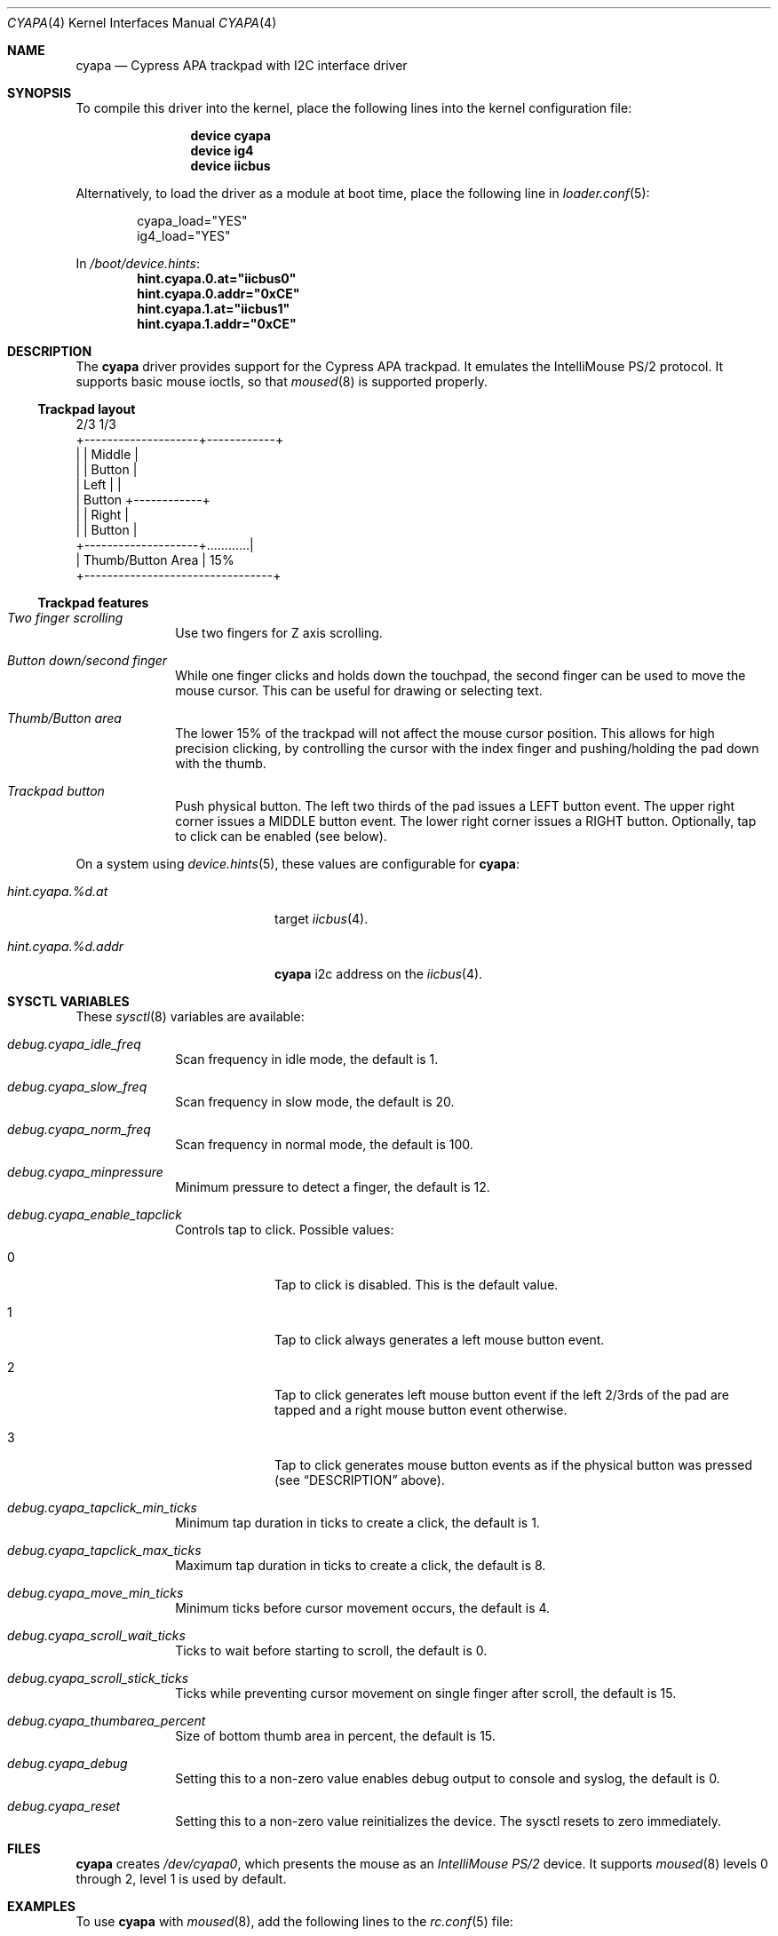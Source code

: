 .\" Copyright (c) 2015 Michael Gmelin <freebsd@grem.de>
.\" All rights reserved.
.\"
.\" Redistribution and use in source and binary forms, with or without
.\" modification, are permitted provided that the following conditions
.\" are met:
.\" 1. Redistributions of source code must retain the above copyright
.\"    notice, this list of conditions and the following disclaimer.
.\" 2. Redistributions in binary form must reproduce the above copyright
.\"    notice, this list of conditions and the following disclaimer in the
.\"    documentation and/or other materials provided with the distribution.
.\"
.\" THIS SOFTWARE IS PROVIDED BY THE AUTHOR AND CONTRIBUTORS ``AS IS'' AND
.\" ANY EXPRESS OR IMPLIED WARRANTIES, INCLUDING, BUT NOT LIMITED TO, THE
.\" IMPLIED WARRANTIES OF MERCHANTABILITY AND FITNESS FOR A PARTICULAR PURPOSE
.\" ARE DISCLAIMED.  IN NO EVENT SHALL THE AUTHOR OR CONTRIBUTORS BE LIABLE
.\" FOR ANY DIRECT, INDIRECT, INCIDENTAL, SPECIAL, EXEMPLARY, OR CONSEQUENTIAL
.\" DAMAGES (INCLUDING, BUT NOT LIMITED TO, PROCUREMENT OF SUBSTITUTE GOODS
.\" OR SERVICES; LOSS OF USE, DATA, OR PROFITS; OR BUSINESS INTERRUPTION)
.\" HOWEVER CAUSED AND ON ANY THEORY OF LIABILITY, WHETHER IN CONTRACT, STRICT
.\" LIABILITY, OR TORT (INCLUDING NEGLIGENCE OR OTHERWISE) ARISING IN ANY WAY
.\" OUT OF THE USE OF THIS SOFTWARE, EVEN IF ADVISED OF THE POSSIBILITY OF
.\" SUCH DAMAGE.
.\"
.\" $FreeBSD: releng/12.0/share/man/man4/cyapa.4 308104 2016-10-30 12:15:33Z avg $
.\"
.Dd October 03, 2016
.Dt CYAPA 4
.Os
.Sh NAME
.Nm cyapa
.Nd Cypress APA trackpad with I2C interface driver
.Sh SYNOPSIS
To compile this driver into the kernel, place the following lines into
the kernel configuration file:
.Bd -ragged -offset indent
.Cd "device cyapa"
.Cd "device ig4"
.Cd "device iicbus"
.Ed
.Pp
Alternatively, to load the driver as a module at boot time, place the following line in
.Xr loader.conf 5 :
.Bd -literal -offset indent
cyapa_load="YES"
ig4_load="YES"
.Ed
.Pp
In
.Pa /boot/device.hints :
.Cd hint.cyapa.0.at="iicbus0"
.Cd hint.cyapa.0.addr="0xCE"
.Cd hint.cyapa.1.at="iicbus1"
.Cd hint.cyapa.1.addr="0xCE"
.Sh DESCRIPTION
The
.Nm
driver provides support for the Cypress APA trackpad.
It emulates the IntelliMouse PS/2 protocol.
It supports basic mouse ioctls, so that
.Xr moused 8
is supported properly.
.Ss Trackpad layout
.Bd -literal
                   2/3               1/3
          +--------------------+------------+
          |                    |   Middle   |
          |                    |   Button   |
          |       Left         |            |
          |      Button        +------------+
          |                    |   Right    |
          |                    |   Button   |
          +--------------------+............|
          |     Thumb/Button Area           | 15%
          +---------------------------------+
.Ed
.Ss Trackpad features
.Bl -tag -width 8n
.It Va Two finger scrolling
Use two fingers for Z axis scrolling.
.It Va Button down/second finger
While one finger clicks and holds down the touchpad, the second finger can be
used to move the mouse cursor.
This can be useful for drawing or selecting text.
.It Va Thumb/Button area
The lower 15% of the trackpad will not affect the mouse cursor position.
This allows for high precision clicking, by controlling the cursor with the
index finger and pushing/holding the pad down with the thumb.
.It Va Trackpad button
Push physical button.
The left two thirds of the pad issues a LEFT button event.
The upper right corner issues a MIDDLE button event.
The lower right corner issues a RIGHT button.
Optionally, tap to click can be enabled (see below).
.El
.Pp
On a system using
.Xr device.hints 5 ,
these values are configurable for
.Nm :
.Bl -tag -width "hint.cyapa.%d.addr"
.It Va hint.cyapa.%d.at
target
.Xr iicbus 4 .
.It Va hint.cyapa.%d.addr
.Nm
i2c address on the
.Xr iicbus 4 .
.El
.Sh SYSCTL VARIABLES
These
.Xr sysctl 8
variables are available:
.Bl -tag -width 8n
.It Va debug.cyapa_idle_freq
Scan frequency in idle mode, the default is 1.
.It Va debug.cyapa_slow_freq
Scan frequency in slow mode, the default is 20.
.It Va debug.cyapa_norm_freq
Scan frequency in normal mode, the default is 100.
.It Va debug.cyapa_minpressure
Minimum pressure to detect a finger, the default is 12.
.It Va debug.cyapa_enable_tapclick
Controls tap to click.
Possible values:
.Bl -tag -width 8n
.It 0
Tap to click is disabled.
This is the default value.
.It 1
Tap to click always generates a left mouse button event.
.It 2
Tap to click generates left mouse button event if the left 2/3rds of the pad
are tapped and a right mouse button event otherwise.
.It 3
Tap to click generates mouse button events as if the physical button was
pressed (see
.Sx DESCRIPTION
above).
.El
.It Va debug.cyapa_tapclick_min_ticks
Minimum tap duration in ticks to create a click, the default is 1.
.It Va debug.cyapa_tapclick_max_ticks
Maximum tap duration in ticks to create a click, the default is 8.
.It Va debug.cyapa_move_min_ticks
Minimum ticks before cursor movement occurs, the default is 4.
.It Va debug.cyapa_scroll_wait_ticks
Ticks to wait before starting to scroll, the default is 0.
.It Va debug.cyapa_scroll_stick_ticks
Ticks while preventing cursor movement on single finger after scroll,
the default is 15.
.It Va debug.cyapa_thumbarea_percent
Size of bottom thumb area in percent, the default is 15.
.It Va debug.cyapa_debug
Setting this to a non-zero value enables debug output to console and syslog,
the default is 0.
.It Va debug.cyapa_reset
Setting this to a non-zero value reinitializes the device.
The sysctl resets to zero immediately.
.El
.Sh FILES
.Nm
creates
.Pa /dev/cyapa0 ,
which presents the mouse as an
.Ar IntelliMouse PS/2
device.
It supports
.Xr moused 8
levels 0 through 2, level 1 is used by default.
.Sh EXAMPLES
To use
.Nm
with
.Xr moused 8 ,
add the following lines to the
.Xr rc.conf 5
file:
.Pp
.Dl moused_enable="YES"
.Dl moused_port="/dev/cyapa0"
.Pp
If vertical scrolling is not desired, add
.Pp
.Dl moused_flags="-l0"
.Pp
to
.Xr rc.conf 5 .
.Pp
Enable tap to click for the left and the right mouse button and
disable the thumb area by adding these lines to the
.Xr sysctl.conf 5
file:
.Pp
.Dl debug.cyapa_thumbarea_percent=0
.Dl debug.cyapa_enable_tapclick=2
.Sh SEE ALSO
.Xr ig4 4 ,
.Xr iicbus 4 ,
.Xr sysmouse 4 ,
.Xr moused 8
.Sh AUTHORS
.An -nosplit
The original
.Nm
driver was written for DragonFly BSD by
.An Matthew Dillon .
.Pp
It has been ported, modified, and enhanced for
.Fx
by
.An Michael Gmelin Aq Mt freebsd@grem.de .
.Pp
This manual page was written by
.An Michael Gmelin Aq Mt freebsd@grem.de .
.Sh BUGS
The
.Nm
driver detects the device from the I2C address.
This might have unforeseen consequences if the initialization sequence
is sent to an unknown device at that address.
